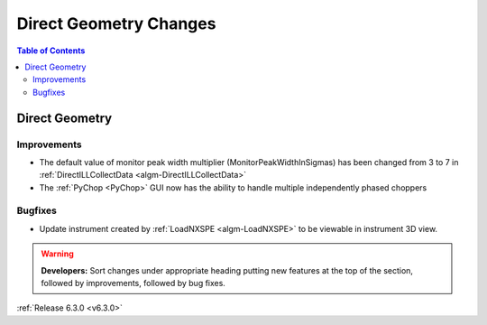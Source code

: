 =======================
Direct Geometry Changes
=======================

.. contents:: Table of Contents
   :local:

Direct Geometry
---------------

Improvements
############

- The default value of monitor peak width multiplier (MonitorPeakWidthInSigmas) has been changed from 3 to 7 in :ref:`DirectILLCollectData <algm-DirectILLCollectData>`
- The :ref:`PyChop <PyChop>` GUI now has the ability to handle multiple independently phased choppers

Bugfixes
########

- Update instrument created by :ref:`LoadNXSPE <algm-LoadNXSPE>` to be viewable in instrument 3D view.

.. warning:: **Developers:** Sort changes under appropriate heading
    putting new features at the top of the section, followed by
    improvements, followed by bug fixes.

:ref:`Release 6.3.0 <v6.3.0>`
